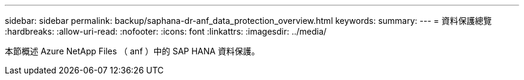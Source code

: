 ---
sidebar: sidebar 
permalink: backup/saphana-dr-anf_data_protection_overview.html 
keywords:  
summary:  
---
= 資料保護總覽
:hardbreaks:
:allow-uri-read: 
:nofooter: 
:icons: font
:linkattrs: 
:imagesdir: ../media/


[role="lead"]
本節概述 Azure NetApp Files （ anf ）中的 SAP HANA 資料保護。
